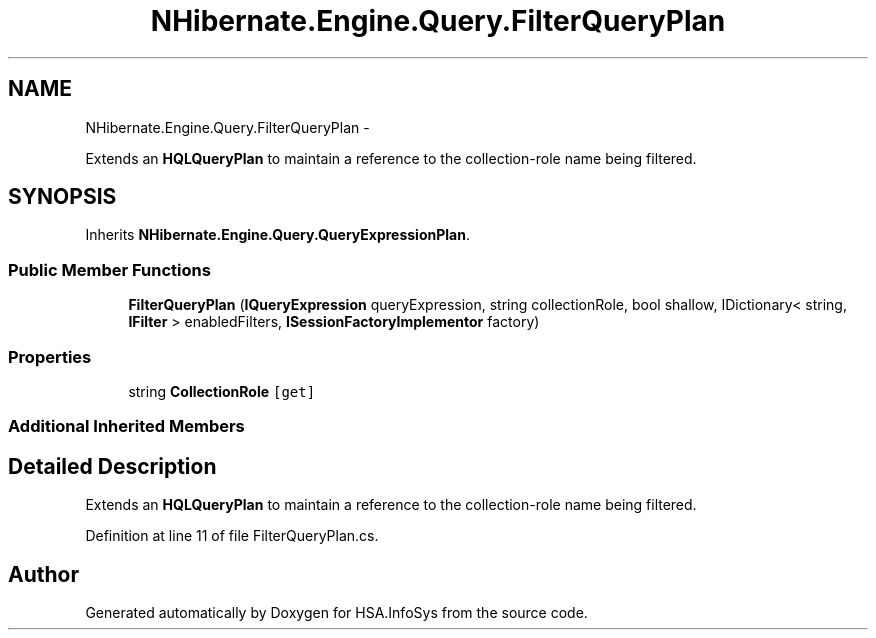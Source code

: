 .TH "NHibernate.Engine.Query.FilterQueryPlan" 3 "Fri Jul 5 2013" "Version 1.0" "HSA.InfoSys" \" -*- nroff -*-
.ad l
.nh
.SH NAME
NHibernate.Engine.Query.FilterQueryPlan \- 
.PP
Extends an \fBHQLQueryPlan\fP to maintain a reference to the collection-role name being filtered\&.  

.SH SYNOPSIS
.br
.PP
.PP
Inherits \fBNHibernate\&.Engine\&.Query\&.QueryExpressionPlan\fP\&.
.SS "Public Member Functions"

.in +1c
.ti -1c
.RI "\fBFilterQueryPlan\fP (\fBIQueryExpression\fP queryExpression, string collectionRole, bool shallow, IDictionary< string, \fBIFilter\fP > enabledFilters, \fBISessionFactoryImplementor\fP factory)"
.br
.in -1c
.SS "Properties"

.in +1c
.ti -1c
.RI "string \fBCollectionRole\fP\fC [get]\fP"
.br
.in -1c
.SS "Additional Inherited Members"
.SH "Detailed Description"
.PP 
Extends an \fBHQLQueryPlan\fP to maintain a reference to the collection-role name being filtered\&. 


.PP
Definition at line 11 of file FilterQueryPlan\&.cs\&.

.SH "Author"
.PP 
Generated automatically by Doxygen for HSA\&.InfoSys from the source code\&.
